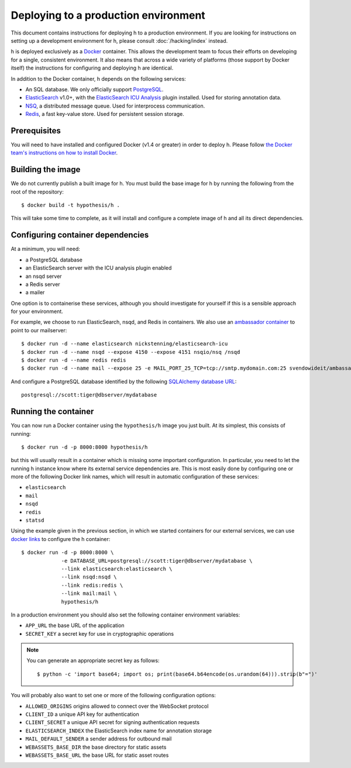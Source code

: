Deploying to a production environment
#####################################

This document contains instructions for deploying h to a production environment.
If you are looking for instructions on setting up a development environment for
h, please consult :doc:`/hacking/index` instead.

h is deployed exclusively as a Docker_ container. This allows the development
team to focus their efforts on developing for a single, consistent environment.
It also means that across a wide variety of platforms (those support by Docker
itself) the instructions for configuring and deploying h are identical.

In addition to the Docker container, h depends on the following services:

-  An SQL database. We only officially support PostgreSQL_.
-  ElasticSearch_ v1.0+, with the `ElasticSearch ICU Analysis`_ plugin
   installed. Used for storing annotation data.
-  NSQ_, a distributed message queue. Used for interprocess communication.
-  Redis_, a fast key-value store. Used for persistent session storage.

.. _Docker: https://www.docker.com/
.. _PostgreSQL: http://www.postgresql.org/
.. _ElasticSearch: https://www.elastic.co/products/elasticsearch
.. _ElasticSearch ICU Analysis: https://github.com/elastic/elasticsearch-analysis-icu
.. _NSQ: http://nsq.io/
.. _Redis: http://redis.io/


Prerequisites
-------------

You will need to have installed and configured Docker (v1.4 or greater) in order
to deploy h. Please follow `the Docker team's instructions on how to install
Docker`_.

.. _the Docker team's instructions on how to install Docker: https://docs.docker.com/installation/


Building the image
------------------

We do not currently publish a built image for h. You must build the base image
for h by running the following from the root of the repository::

    $ docker build -t hypothesis/h .

This will take some time to complete, as it will install and configure a
complete image of h and all its direct dependencies.


Configuring container dependencies
----------------------------------

At a minimum, you will need:

-  a PostgreSQL database
-  an ElasticSearch server with the ICU analysis plugin enabled
-  an nsqd server
-  a Redis server
-  a mailer

One option is to containerise these services, although you should investigate
for yourself if this is a sensible approach for your environment.

For example, we choose to run ElasticSearch, nsqd, and Redis in containers. We
also use an `ambassador container`_ to point to our mailserver::

    $ docker run -d --name elasticsearch nickstenning/elasticsearch-icu
    $ docker run -d --name nsqd --expose 4150 --expose 4151 nsqio/nsq /nsqd
    $ docker run -d --name redis redis
    $ docker run -d --name mail --expose 25 -e MAIL_PORT_25_TCP=tcp://smtp.mydomain.com:25 svendowideit/ambassador

And configure a PostgreSQL database identified by the following `SQLAlchemy
database URL`_::

    postgresql://scott:tiger@dbserver/mydatabase

.. _ambassador container: https://docs.docker.com/articles/ambassador_pattern_linking/
.. _SQLAlchemy database URL: http://docs.sqlalchemy.org/en/latest/core/engines.html#database-urls


Running the container
---------------------

You can now run a Docker container using the ``hypothesis/h`` image you just
built. At its simplest, this consists of running::

    $ docker run -d -p 8000:8000 hypothesis/h

but this will usually result in a container which is missing some important
configuration. In particular, you need to let the running h instance know where
its external service dependencies are. This is most easily done by configuring
one or more of the following Docker link names, which will result in automatic
configuration of these services:

-  ``elasticsearch``
-  ``mail``
-  ``nsqd``
-  ``redis``
-  ``statsd``

Using the example given in the previous section, in which we started containers
for our external services, we can use `docker links`_ to configure the h
container::

    $ docker run -d -p 8000:8000 \
                 -e DATABASE_URL=postgresql://scott:tiger@dbserver/mydatabase \
                 --link elasticsearch:elasticsearch \
                 --link nsqd:nsqd \
                 --link redis:redis \
                 --link mail:mail \
                 hypothesis/h

.. _docker links: https://docs.docker.com/userguide/dockerlinks/

In a production environment you should also set the following container
environment variables:

-  ``APP_URL`` the base URL of the application
-  ``SECRET_KEY`` a secret key for use in cryptographic operations

.. note::
   You can generate an appropriate secret key as follows::

       $ python -c 'import base64; import os; print(base64.b64encode(os.urandom(64))).strip(b"=")'

You will probably also want to set one or more of the following configuration
options:

- ``ALLOWED_ORIGINS`` origins allowed to connect over the WebSocket protocol
- ``CLIENT_ID`` a unique API key for authentication
- ``CLIENT_SECRET`` a unique API secret for signing authentication requests
- ``ELASTICSEARCH_INDEX`` the ElasticSearch index name for annotation storage
- ``MAIL_DEFAULT_SENDER`` a sender address for outbound mail
- ``WEBASSETS_BASE_DIR`` the base directory for static assets
- ``WEBASSETS_BASE_URL`` the base URL for static asset routes
